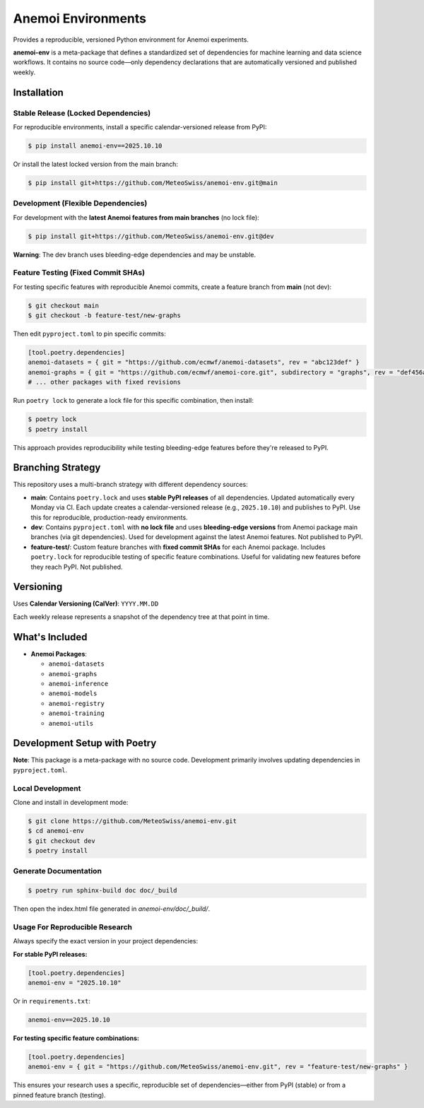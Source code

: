 ===================
Anemoi Environments
===================

Provides a reproducible, versioned Python environment for Anemoi experiments.

**anemoi-env** is a meta-package that defines a standardized set of dependencies for machine learning and data science workflows. It contains no source code—only dependency declarations that are automatically versioned and published weekly.

Installation
------------

Stable Release (Locked Dependencies)
'''''''''''''''''''''''''''''''''''''

For reproducible environments, install a specific calendar-versioned release from PyPI:

.. code-block:: console

    $ pip install anemoi-env==2025.10.10

Or install the latest locked version from the main branch:

.. code-block:: console

    $ pip install git+https://github.com/MeteoSwiss/anemoi-env.git@main

Development (Flexible Dependencies)
'''''''''''''''''''''''''''''''''''

For development with the **latest Anemoi features from main branches** (no lock file):

.. code-block:: console

    $ pip install git+https://github.com/MeteoSwiss/anemoi-env.git@dev

**Warning**: The dev branch uses bleeding-edge dependencies and may be unstable.

Feature Testing (Fixed Commit SHAs)
'''''''''''''''''''''''''''''''''''

For testing specific features with reproducible Anemoi commits, create a feature branch from **main** (not dev):

.. code-block:: console

    $ git checkout main
    $ git checkout -b feature-test/new-graphs

Then edit ``pyproject.toml`` to pin specific commits:

.. code-block:: toml

    [tool.poetry.dependencies]
    anemoi-datasets = { git = "https://github.com/ecmwf/anemoi-datasets", rev = "abc123def" }
    anemoi-graphs = { git = "https://github.com/ecmwf/anemoi-core.git", subdirectory = "graphs", rev = "def456abc" }
    # ... other packages with fixed revisions

Run ``poetry lock`` to generate a lock file for this specific combination, then install:

.. code-block:: console

    $ poetry lock
    $ poetry install

This approach provides reproducibility while testing bleeding-edge features before they're released to PyPI.

Branching Strategy
------------------

This repository uses a multi-branch strategy with different dependency sources:

* **main**: Contains ``poetry.lock`` and uses **stable PyPI releases** of all dependencies. Updated automatically every Monday via CI. Each update creates a calendar-versioned release (e.g., ``2025.10.10``) and publishes to PyPI. Use this for reproducible, production-ready environments.

* **dev**: Contains ``pyproject.toml`` with **no lock file** and uses **bleeding-edge versions** from Anemoi package main branches (via git dependencies). Used for development against the latest Anemoi features. Not published to PyPI.

* **feature-test/**: Custom feature branches with **fixed commit SHAs** for each Anemoi package. Includes ``poetry.lock`` for reproducible testing of specific feature combinations. Useful for validating new features before they reach PyPI. Not published.

Versioning
----------

Uses **Calendar Versioning (CalVer)**: ``YYYY.MM.DD``

Each weekly release represents a snapshot of the dependency tree at that point in time.

What's Included
---------------

* **Anemoi Packages**:

  * ``anemoi-datasets``
  * ``anemoi-graphs``
  * ``anemoi-inference``
  * ``anemoi-models``
  * ``anemoi-registry``
  * ``anemoi-training``
  * ``anemoi-utils``

Development Setup with Poetry
-----------------------------

**Note**: This package is a meta-package with no source code. Development primarily involves updating dependencies in ``pyproject.toml``.

Local Development
'''''''''''''''''

Clone and install in development mode:

.. code-block:: console

    $ git clone https://github.com/MeteoSwiss/anemoi-env.git
    $ cd anemoi-env
    $ git checkout dev
    $ poetry install

Generate Documentation
''''''''''''''''''''''

.. code-block:: console

    $ poetry run sphinx-build doc doc/_build

Then open the index.html file generated in *anemoi-env/doc/_build/*.

Usage For Reproducible Research
'''''''''''''''''''''''''''''''

Always specify the exact version in your project dependencies:

**For stable PyPI releases:**

.. code-block:: toml

    [tool.poetry.dependencies]
    anemoi-env = "2025.10.10"

Or in ``requirements.txt``:

.. code-block:: text

    anemoi-env==2025.10.10

**For testing specific feature combinations:**

.. code-block:: toml

    [tool.poetry.dependencies]
    anemoi-env = { git = "https://github.com/MeteoSwiss/anemoi-env.git", rev = "feature-test/new-graphs" }

This ensures your research uses a specific, reproducible set of dependencies—either from PyPI (stable) or from a pinned feature branch (testing).
